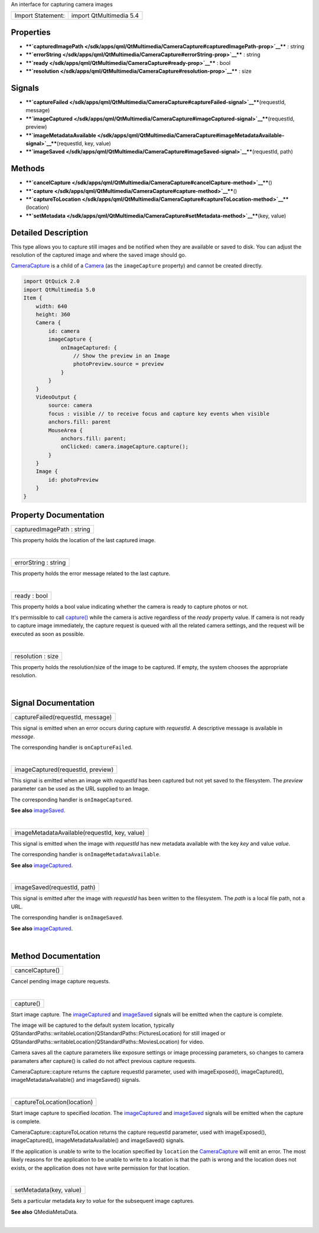 An interface for capturing camera images

+---------------------+---------------------------+
| Import Statement:   | import QtMultimedia 5.4   |
+---------------------+---------------------------+

Properties
----------

-  ****`capturedImagePath </sdk/apps/qml/QtMultimedia/CameraCapture#capturedImagePath-prop>`__****
   : string
-  ****`errorString </sdk/apps/qml/QtMultimedia/CameraCapture#errorString-prop>`__****
   : string
-  ****`ready </sdk/apps/qml/QtMultimedia/CameraCapture#ready-prop>`__****
   : bool
-  ****`resolution </sdk/apps/qml/QtMultimedia/CameraCapture#resolution-prop>`__****
   : size

Signals
-------

-  ****`captureFailed </sdk/apps/qml/QtMultimedia/CameraCapture#captureFailed-signal>`__****\ (requestId,
   message)
-  ****`imageCaptured </sdk/apps/qml/QtMultimedia/CameraCapture#imageCaptured-signal>`__****\ (requestId,
   preview)
-  ****`imageMetadataAvailable </sdk/apps/qml/QtMultimedia/CameraCapture#imageMetadataAvailable-signal>`__****\ (requestId,
   key, value)
-  ****`imageSaved </sdk/apps/qml/QtMultimedia/CameraCapture#imageSaved-signal>`__****\ (requestId,
   path)

Methods
-------

-  ****`cancelCapture </sdk/apps/qml/QtMultimedia/CameraCapture#cancelCapture-method>`__****\ ()
-  ****`capture </sdk/apps/qml/QtMultimedia/CameraCapture#capture-method>`__****\ ()
-  ****`captureToLocation </sdk/apps/qml/QtMultimedia/CameraCapture#captureToLocation-method>`__****\ (location)
-  ****`setMetadata </sdk/apps/qml/QtMultimedia/CameraCapture#setMetadata-method>`__****\ (key,
   value)

Detailed Description
--------------------

This type allows you to capture still images and be notified when they
are available or saved to disk. You can adjust the resolution of the
captured image and where the saved image should go.

`CameraCapture </sdk/apps/qml/QtMultimedia/CameraCapture/>`__ is a child
of a `Camera </sdk/apps/qml/QtMultimedia/qml-multimedia#camera>`__ (as
the ``imageCapture`` property) and cannot be created directly.

.. code:: qml

    import QtQuick 2.0
    import QtMultimedia 5.0
    Item {
        width: 640
        height: 360
        Camera {
            id: camera
            imageCapture {
                onImageCaptured: {
                    // Show the preview in an Image
                    photoPreview.source = preview
                }
            }
        }
        VideoOutput {
            source: camera
            focus : visible // to receive focus and capture key events when visible
            anchors.fill: parent
            MouseArea {
                anchors.fill: parent;
                onClicked: camera.imageCapture.capture();
            }
        }
        Image {
            id: photoPreview
        }
    }

Property Documentation
----------------------

+--------------------------------------------------------------------------+
|        \ capturedImagePath : string                                      |
+--------------------------------------------------------------------------+

This property holds the location of the last captured image.

| 

+--------------------------------------------------------------------------+
|        \ errorString : string                                            |
+--------------------------------------------------------------------------+

This property holds the error message related to the last capture.

| 

+--------------------------------------------------------------------------+
|        \ ready : bool                                                    |
+--------------------------------------------------------------------------+

This property holds a bool value indicating whether the camera is ready
to capture photos or not.

It's permissible to call
`capture() </sdk/apps/qml/QtMultimedia/CameraCapture#capture-method>`__
while the camera is active regardless of the *ready* property value. If
camera is not ready to capture image immediately, the capture request is
queued with all the related camera settings, and the request will be
executed as soon as possible.

| 

+--------------------------------------------------------------------------+
|        \ resolution : size                                               |
+--------------------------------------------------------------------------+

This property holds the resolution/size of the image to be captured. If
empty, the system chooses the appropriate resolution.

| 

Signal Documentation
--------------------

+--------------------------------------------------------------------------+
|        \ captureFailed(requestId, message)                               |
+--------------------------------------------------------------------------+

This signal is emitted when an error occurs during capture with
*requestId*. A descriptive message is available in *message*.

The corresponding handler is ``onCaptureFailed``.

| 

+--------------------------------------------------------------------------+
|        \ imageCaptured(requestId, preview)                               |
+--------------------------------------------------------------------------+

This signal is emitted when an image with *requestId* has been captured
but not yet saved to the filesystem. The *preview* parameter can be used
as the URL supplied to an Image.

The corresponding handler is ``onImageCaptured``.

**See also**
`imageSaved </sdk/apps/qml/QtMultimedia/CameraCapture#imageSaved-signal>`__.

| 

+--------------------------------------------------------------------------+
|        \ imageMetadataAvailable(requestId, key, value)                   |
+--------------------------------------------------------------------------+

This signal is emitted when the image with *requestId* has new metadata
available with the key *key* and value *value*.

The corresponding handler is ``onImageMetadataAvailable``.

**See also**
`imageCaptured </sdk/apps/qml/QtMultimedia/CameraCapture#imageCaptured-signal>`__.

| 

+--------------------------------------------------------------------------+
|        \ imageSaved(requestId, path)                                     |
+--------------------------------------------------------------------------+

This signal is emitted after the image with *requestId* has been written
to the filesystem. The *path* is a local file path, not a URL.

The corresponding handler is ``onImageSaved``.

**See also**
`imageCaptured </sdk/apps/qml/QtMultimedia/CameraCapture#imageCaptured-signal>`__.

| 

Method Documentation
--------------------

+--------------------------------------------------------------------------+
|        \ cancelCapture()                                                 |
+--------------------------------------------------------------------------+

Cancel pending image capture requests.

| 

+--------------------------------------------------------------------------+
|        \ capture()                                                       |
+--------------------------------------------------------------------------+

Start image capture. The
`imageCaptured </sdk/apps/qml/QtMultimedia/CameraCapture#imageCaptured-signal>`__
and
`imageSaved </sdk/apps/qml/QtMultimedia/CameraCapture#imageSaved-signal>`__
signals will be emitted when the capture is complete.

The image will be captured to the default system location, typically
QStandardPaths::writableLocation(QStandardPaths::PicturesLocation) for
still imaged or
QStandardPaths::writableLocation(QStandardPaths::MoviesLocation) for
video.

Camera saves all the capture parameters like exposure settings or image
processing parameters, so changes to camera paramaters after capture()
is called do not affect previous capture requests.

CameraCapture::capture returns the capture requestId parameter, used
with imageExposed(), imageCaptured(), imageMetadataAvailable() and
imageSaved() signals.

| 

+--------------------------------------------------------------------------+
|        \ captureToLocation(location)                                     |
+--------------------------------------------------------------------------+

Start image capture to specified *location*. The
`imageCaptured </sdk/apps/qml/QtMultimedia/CameraCapture#imageCaptured-signal>`__
and
`imageSaved </sdk/apps/qml/QtMultimedia/CameraCapture#imageSaved-signal>`__
signals will be emitted when the capture is complete.

CameraCapture::captureToLocation returns the capture requestId
parameter, used with imageExposed(), imageCaptured(),
imageMetadataAvailable() and imageSaved() signals.

If the application is unable to write to the location specified by
``location`` the
`CameraCapture </sdk/apps/qml/QtMultimedia/CameraCapture/>`__ will emit
an error. The most likely reasons for the application to be unable to
write to a location is that the path is wrong and the location does not
exists, or the application does not have write permission for that
location.

| 

+--------------------------------------------------------------------------+
|        \ setMetadata(key, value)                                         |
+--------------------------------------------------------------------------+

Sets a particular metadata *key* to *value* for the subsequent image
captures.

**See also** QMediaMetaData.

| 
